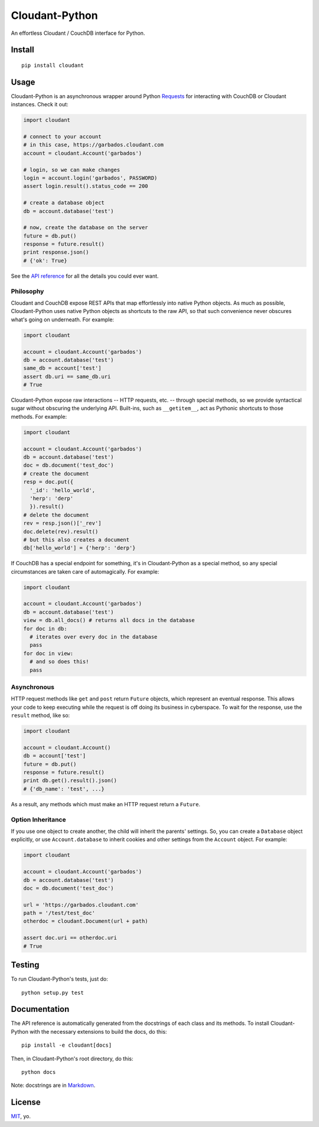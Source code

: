 Cloudant-Python
===============

|Build Status| |Coverage Status| |PyPi version| |PyPi downloads|

An effortless Cloudant / CouchDB interface for Python.

Install
-------

::

    pip install cloudant

Usage
-----

Cloudant-Python is an asynchronous wrapper around Python
`Requests <http://www.python-requests.org/en/latest/>`__ for interacting
with CouchDB or Cloudant instances. Check it out:

.. code:: python

    import cloudant

    # connect to your account
    # in this case, https://garbados.cloudant.com
    account = cloudant.Account('garbados')

    # login, so we can make changes
    login = account.login('garbados', PASSWORD)
    assert login.result().status_code == 200

    # create a database object
    db = account.database('test')

    # now, create the database on the server
    future = db.put()
    response = future.result()
    print response.json()
    # {'ok': True}

See the `API
reference <http://cloudant-labs.github.io/cloudant-python/#api>`__ for
all the details you could ever want.

Philosophy
~~~~~~~~~~

Cloudant and CouchDB expose REST APIs that map effortlessly into native
Python objects. As much as possible, Cloudant-Python uses native Python
objects as shortcuts to the raw API, so that such convenience never
obscures what's going on underneath. For example:

.. code:: python

    import cloudant

    account = cloudant.Account('garbados')
    db = account.database('test')
    same_db = account['test']
    assert db.uri == same_db.uri
    # True

Cloudant-Python expose raw interactions -- HTTP requests, etc. --
through special methods, so we provide syntactical sugar without
obscuring the underlying API. Built-ins, such as ``__getitem__``, act as
Pythonic shortcuts to those methods. For example:

.. code:: python

    import cloudant

    account = cloudant.Account('garbados')
    db = account.database('test')
    doc = db.document('test_doc')
    # create the document
    resp = doc.put({
      '_id': 'hello_world',
      'herp': 'derp'
      }).result()
    # delete the document
    rev = resp.json()['_rev']
    doc.delete(rev).result()
    # but this also creates a document
    db['hello_world'] = {'herp': 'derp'}

If CouchDB has a special endpoint for something, it's in Cloudant-Python
as a special method, so any special circumstances are taken care of
automagically. For example:

.. code:: python

    import cloudant

    account = cloudant.Account('garbados')
    db = account.database('test')
    view = db.all_docs() # returns all docs in the database
    for doc in db:
      # iterates over every doc in the database
      pass
    for doc in view:
      # and so does this!
      pass

Asynchronous
~~~~~~~~~~~~

HTTP request methods like ``get`` and ``post`` return ``Future``
objects, which represent an eventual response. This allows your code to
keep executing while the request is off doing its business in
cyberspace. To wait for the response, use the ``result`` method, like
so:

.. code:: python

    import cloudant

    account = cloudant.Account()
    db = account['test']
    future = db.put()
    response = future.result()
    print db.get().result().json()
    # {'db_name': 'test', ...}

As a result, any methods which must make an HTTP request return a
``Future``.

Option Inheritance
~~~~~~~~~~~~~~~~~~

If you use one object to create another, the child will inherit the
parents' settings. So, you can create a ``Database`` object explicitly,
or use ``Account.database`` to inherit cookies and other settings from
the ``Account`` object. For example:

.. code:: python

    import cloudant

    account = cloudant.Account('garbados')
    db = account.database('test')
    doc = db.document('test_doc')

    url = 'https://garbados.cloudant.com'
    path = '/test/test_doc'
    otherdoc = cloudant.Document(url + path)

    assert doc.uri == otherdoc.uri
    # True

Testing
-------

To run Cloudant-Python's tests, just do:

::

    python setup.py test

Documentation
-------------

The API reference is automatically generated from the docstrings of each
class and its methods. To install Cloudant-Python with the necessary
extensions to build the docs, do this:

::

    pip install -e cloudant[docs]

Then, in Cloudant-Python's root directory, do this:

::

    python docs

Note: docstrings are in
`Markdown <http://daringfireball.net/projects/markdown/>`__.

License
-------

`MIT <http://opensource.org/licenses/MIT>`__, yo.

.. |Build Status| image:: https://travis-ci.org/cloudant-labs/cloudant-python.png
   :target: https://travis-ci.org/cloudant-labs/cloudant-python
.. |Coverage Status| image:: https://coveralls.io/repos/cloudant-labs/cloudant-python/badge.png
   :target: https://coveralls.io/r/cloudant-labs/cloudant-python
.. |PyPi version| image:: https://pypip.in/v/cloudant/badge.png
   :target: https://crate.io/packages/cloudant/
.. |PyPi downloads| image:: https://pypip.in/d/cloudant/badge.png
   :target: https://crate.io/packages/cloudant/
